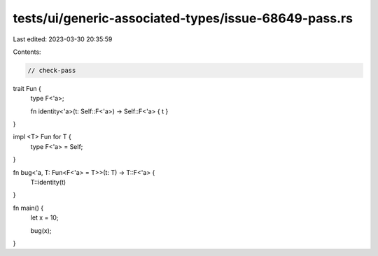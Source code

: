 tests/ui/generic-associated-types/issue-68649-pass.rs
=====================================================

Last edited: 2023-03-30 20:35:59

Contents:

.. code-block:: rs

    // check-pass

trait Fun {
    type F<'a>;

    fn identity<'a>(t: Self::F<'a>) -> Self::F<'a> { t }
}

impl <T> Fun for T {
    type F<'a> = Self;
}

fn bug<'a, T: Fun<F<'a> = T>>(t: T) -> T::F<'a> {
    T::identity(t)
}


fn main() {
    let x = 10;

    bug(x);
}


